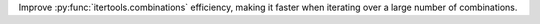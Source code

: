 Improve :py:func:`itertools.combinations` efficiency, making it faster when iterating over a large number of combinations.
